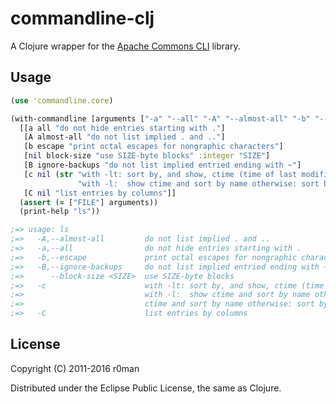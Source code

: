 * commandline-clj

  [[https://clojars.org/commandline-clj][https://img.shields.io/clojars/v/commandline-clj.svg]]
  [[https://travis-ci.org/r0man/commandline-clj][https://travis-ci.org/r0man/commandline-clj.svg]]
  [[http://jarkeeper.com/r0man/commandline-clj][http://jarkeeper.com/r0man/commandline-clj/status.svg]]
  [[http://jarkeeper.com/r0man/commandline-clj][https://jarkeeper.com/r0man/commandline-clj/downloads.svg]]

  A Clojure wrapper for the [[https://commons.apache.org/proper/commons-cli/index.html][Apache Commons CLI]] library.

  [[https://xkcd.com/1168][https://imgs.xkcd.com/comics/tar.png]]

** Usage

   #+BEGIN_SRC clojure :exports code :results silent
     (use 'commandline.core)

     (with-commandline [arguments ["-a" "--all" "-A" "--almost-all" "-b" "--escape" "--block-size" "10" "-c" "FILE"]]
       [[a all "do not hide entries starting with ."]
        [A almost-all "do not list implied . and .."]
        [b escape "print octal escapes for nongraphic characters"]
        [nil block-size "use SIZE-byte blocks" :integer "SIZE"]
        [B ignore-backups "do not list implied entried ending with ~"]
        [c nil (str "with -lt: sort by, and show, ctime (time of last modification of file status information)\n"
                    "with -l:  show ctime and sort by name otherwise: sort by ctime")]
        [C nil "list entries by columns"]]
       (assert (= ["FILE"] arguments))
       (print-help "ls"))

     ;=> usage: ls
     ;=>   -A,--almost-all         do not list implied . and ..
     ;=>   -a,--all                do not hide entries starting with .
     ;=>   -b,--escape             print octal escapes for nongraphic characters
     ;=>   -B,--ignore-backups     do not list implied entried ending with ~
     ;=>      --block-size <SIZE>  use SIZE-byte blocks
     ;=>   -c                      with -lt: sort by, and show, ctime (time of last modification of file status information)
     ;=>                           with -l:  show ctime and sort by name otherwise: sort by ctime
     ;=>                           ctime and sort by name otherwise: sort by ctime
     ;=>   -C                      list entries by columns
   #+END_SRC

** License

   Copyright (C) 2011-2016 r0man

   Distributed under the Eclipse Public License, the same as Clojure.
